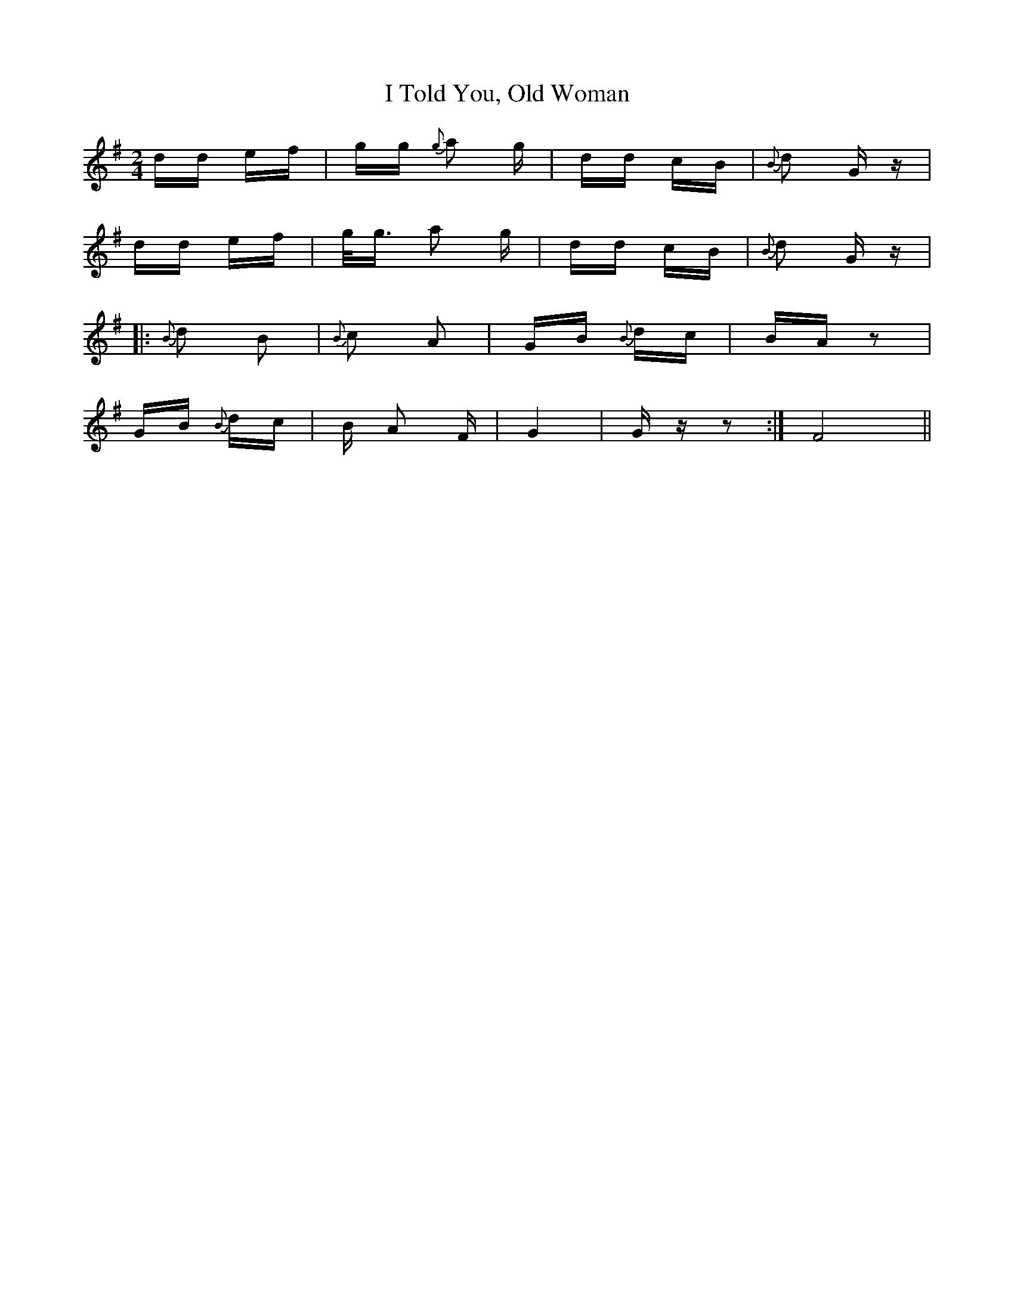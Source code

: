 X: 18600
T: I Told You, Old Woman
R: polka
M: 2/4
K: Gmajor
dd ef|gg {g}a2 g|dd cB|{B}d2 G z|
dd ef|g<g a2 g|dd cB|{B}d2 G z|
|:{B}d2 B2|{B}c2 A2|GB {B}dc|BA z2|
GB {B}dc|B A2 F|G4|G z z2:|F8||

